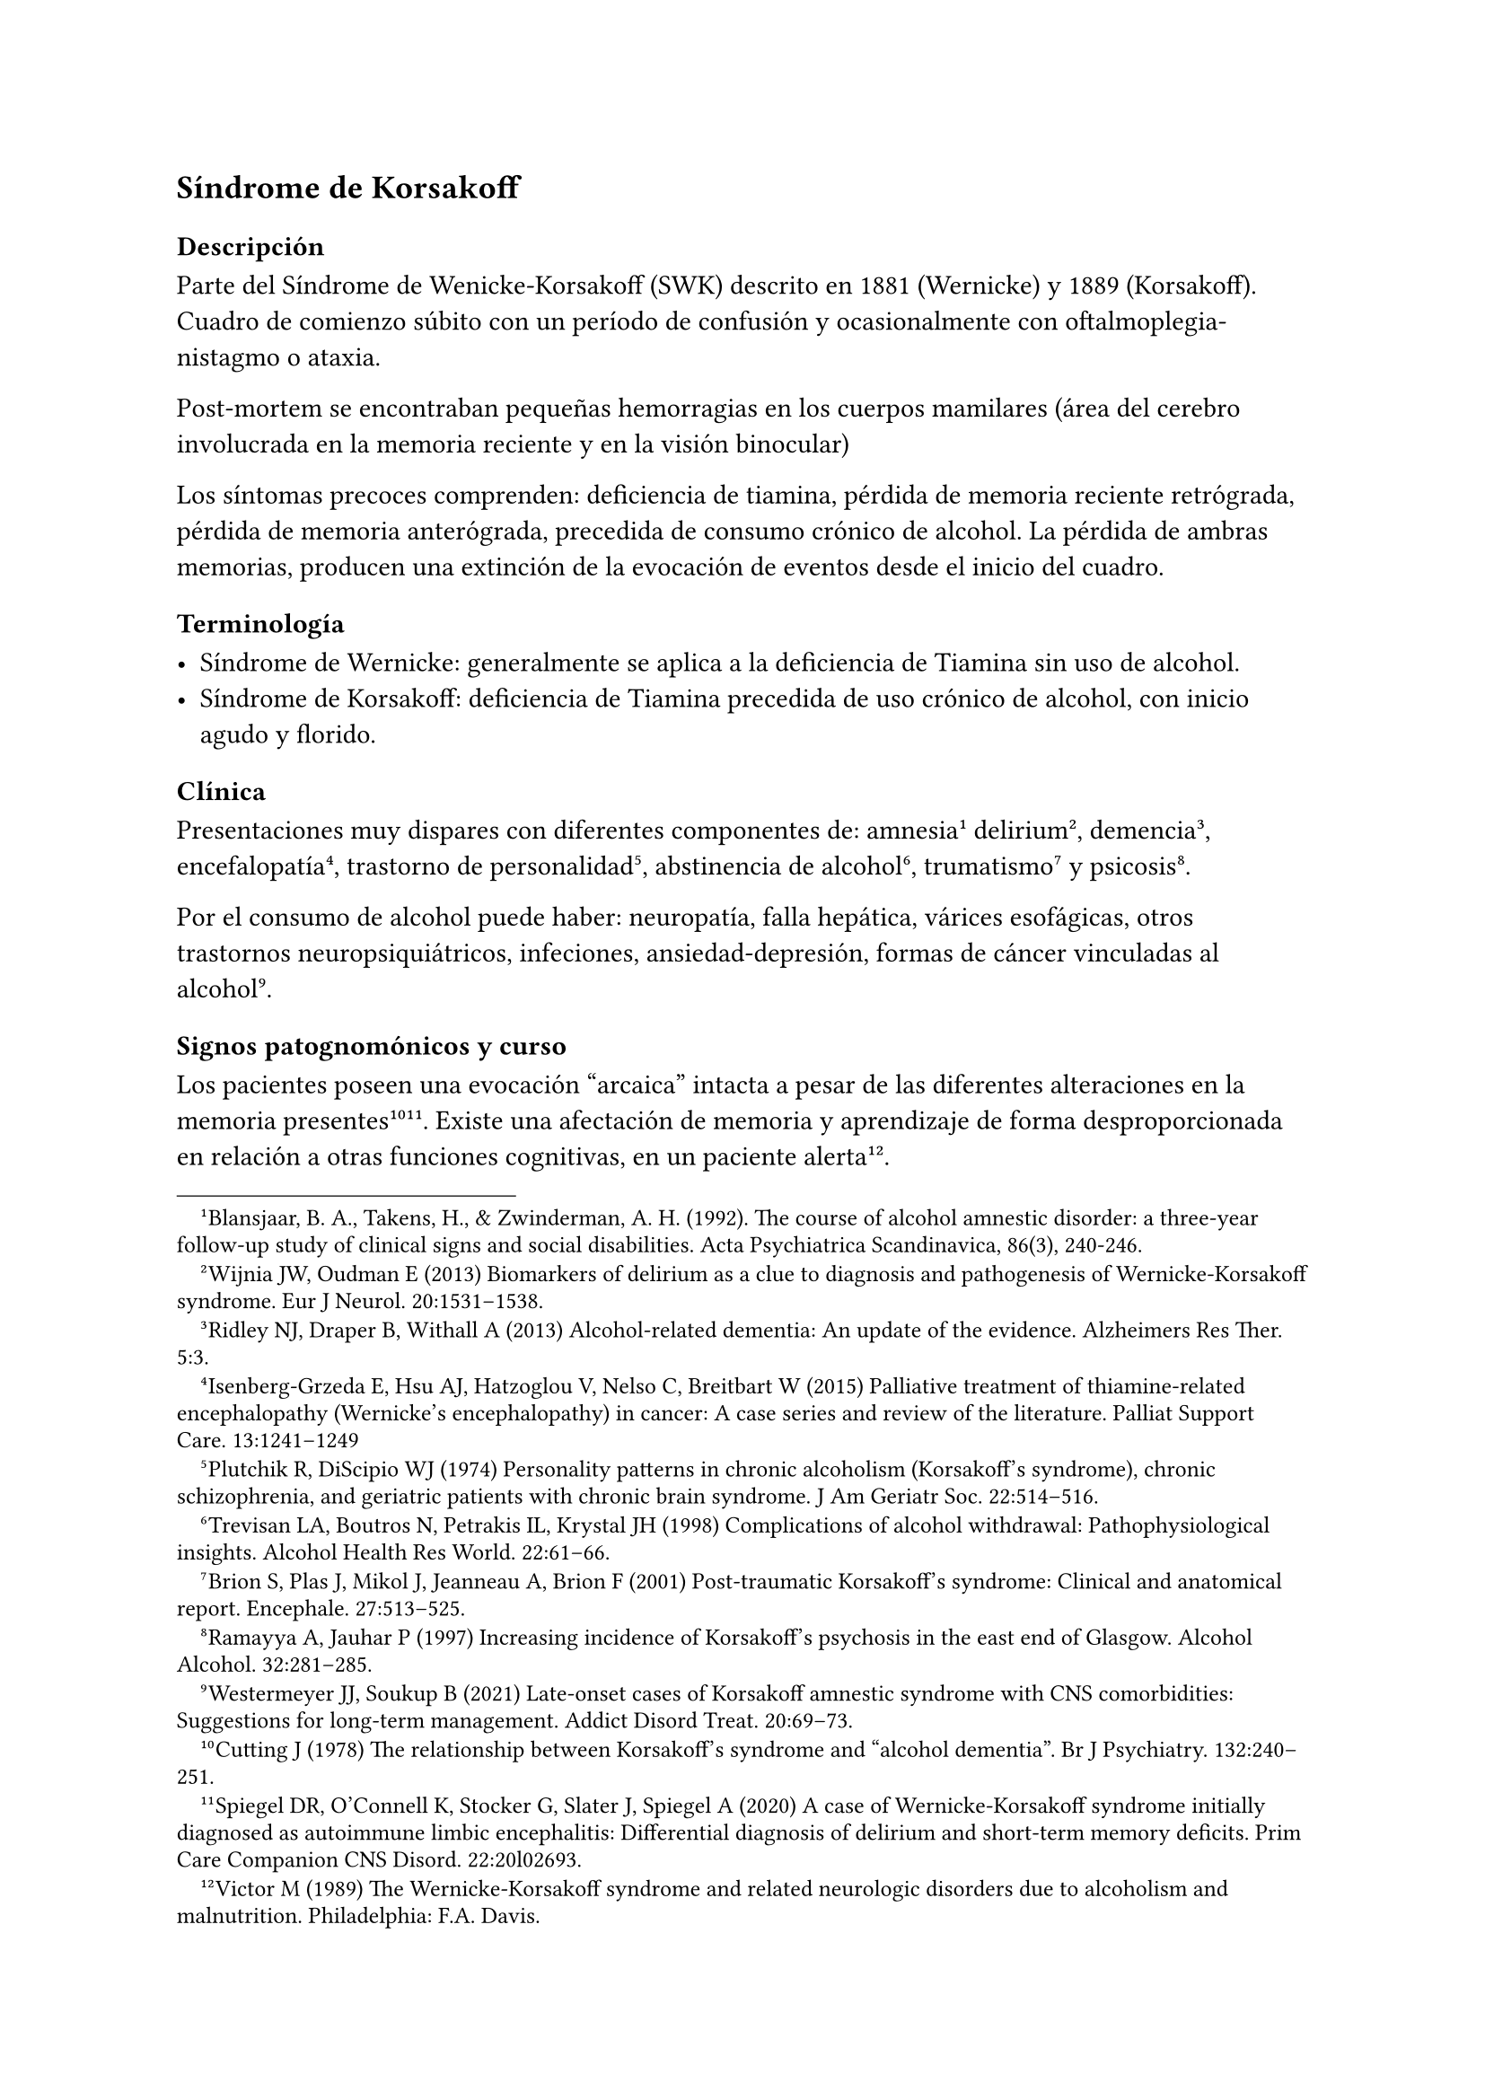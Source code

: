 == Síndrome de Korsakoff

=== Descripción

Parte del Síndrome de Wenicke-Korsakoff (SWK) descrito en 1881 (Wernicke) y 1889 (Korsakoff). Cuadro de comienzo súbito con un período de confusión y ocasionalmente con oftalmoplegia-nistagmo o ataxia.

Post-mortem se encontraban pequeñas hemorragias en los cuerpos mamilares (área del cerebro involucrada en la memoria reciente y en la visión binocular)

Los síntomas precoces comprenden: deficiencia de tiamina, pérdida de memoria reciente retrógrada, pérdida de memoria anterógrada, precedida de consumo crónico de alcohol. La pérdida de ambras memorias, producen una extinción de la evocación de eventos desde el inicio del cuadro.

=== Terminología

- Síndrome de Wernicke: generalmente se aplica a la deficiencia de Tiamina sin uso de alcohol.
- Síndrome de Korsakoff: deficiencia de Tiamina precedida de uso crónico de alcohol, con inicio agudo y florido.

=== Clínica
Presentaciones muy dispares con diferentes componentes de: amnesia #footnote[Blansjaar, B. A., Takens, H., & Zwinderman, A. H. (1992). The course of alcohol amnestic disorder: a three‐year follow‐up study of clinical signs and social disabilities. Acta Psychiatrica Scandinavica, 86(3), 240-246.] delirium #footnote[ Wijnia JW, Oudman E (2013) Biomarkers of delirium as a clue to diagnosis and pathogenesis of Wernicke-Korsakoff syndrome. Eur J Neurol. 20:1531–1538.], demencia #footnote[Ridley NJ, Draper B, Withall A (2013) Alcohol-related dementia: An update of the evidence. Alzheimers Res Ther. 5:3.], encefalopatía #footnote[Isenberg-Grzeda E, Hsu AJ, Hatzoglou V, Nelso C, Breitbart W (2015) Palliative treatment of thiamine-related encephalopathy (Wernicke’s encephalopathy) in cancer: A case series and review of the literature. Palliat Support Care. 13:1241–1249], trastorno de personalidad #footnote[Plutchik R, DiScipio WJ (1974) Personality patterns in chronic alcoholism (Korsakoff’s syndrome), chronic schizophrenia, and geriatric patients with chronic brain syndrome. J Am Geriatr Soc. 22:514–516.], abstinencia de alcohol #footnote[Trevisan LA, Boutros N, Petrakis IL, Krystal JH (1998) Complications of alcohol withdrawal: Pathophysiological insights. Alcohol Health Res World. 22:61–66.], trumatismo #footnote[Brion S, Plas J, Mikol J, Jeanneau A, Brion F (2001) Post-traumatic Korsakoff’s syndrome: Clinical and anatomical report. Encephale. 27:513–525.] y psicosis #footnote[Ramayya A, Jauhar P (1997) Increasing incidence of Korsakoff’s psychosis in the east end of Glasgow. Alcohol Alcohol. 32:281–285.].

Por el consumo de alcohol puede haber: neuropatía, falla hepática, várices esofágicas, otros trastornos neuropsiquiátricos, infeciones, ansiedad-depresión, formas de cáncer vinculadas al alcohol#footnote[Westermeyer JJ, Soukup B (2021) Late-onset cases of Korsakoff amnestic syndrome with CNS comorbidities: Suggestions for long-term management. Addict Disord Treat. 20:69–73.].

==== Signos patognomónicos y curso
Los pacientes poseen una evocación "arcaica" intacta a pesar de las diferentes alteraciones en la memoria presentes#footnote[Cutting J (1978) The relationship between Korsakoff’s syndrome and "alcohol dementia". Br J Psychiatry. 132:240–251.] #footnote[Spiegel DR, O’Connell K, Stocker G, Slater J, Spiegel A (2020) A case of Wernicke-Korsakoff syndrome initially diagnosed as autoimmune limbic encephalitis: Differential diagnosis of delirium and short-term memory deficits. Prim Care Companion CNS Disord. 22:20l02693.]. Existe una afectación de memoria y aprendizaje de forma desproporcionada en relación a otras funciones cognitivas, en un paciente alerta#footnote[Victor M (1989) The Wernicke-Korsakoff syndrome and related neurologic disorders due to alcoholism and malnutrition. Philadelphia: F.A. Davis.].

A esto se le agrega neuropatía periférica y signos oftalmológicos#footnote[Caine D, Halliday GM, Kril JJ, Harper CG (1997) Operational criteria for the classification of chronic alcoholics: Identification of Wernicke’s encephalopathy. J Neurol Neurosurg Psychiatry. 62:51–60.]. Sin embargo la ataxia ocurre solo en 23%.

El tratamiento con tiamina (aunque demore 1 o 2 días) puede provocar una recuperación parcial. Si se continúa el tratamiento por meses o años, puede verse una mejoría incremental lenta con cierta amnesia persistente. Si el tratamiento se retrasa 1-2 semanas, puede comprometerse la recuperación parcial#footnote[Thomson AD, Guerrini I, Marshall EJ (2012) The evolution and treatment of Korsakoff’s syndrome: Out of sight, out of mind?Neuropsychol Rev. 22:81–92].

La memoria inemdiata en el SWK dura pocos minutos. Los detalles relacionados a eventos recientes con componente emocional (por ejemplo una tormenta eléctrica reciente) se pierden, aunque por condicionamiento puede aparecer una respuesta emocional en relación al evento original.

Este déficit implica la imposiblidad de una vida autónoma. La falta de conciencia de los eventos que llevan a la circunstancia actual implican una falla en la resolución de problemas y en el juicio. El estado emocional del paciente puede ir desde una indiferencia calma hasta la conducta demandante e irritabilidad. La desinhibición puede precipitar conductas violentas#footnote[Gerridzen IJ, Hertogh CM, Depla MF, Veenhuizen RB, Vershuur EML, Joling KJ (2018) Neuropsychiatric symptoms in people with Korsakoff syndrome and other alcohol-related cognitive disorders living in specialized long-term care facilities: Prevalence, severity, and associated caregiver distress. J Am Med Dir Assoc. 19:240–247.].

La memoria "arcaica" (eventos pre inicio del SWK) permanece accesible (nombres, eventos, aritmética básica, lecto-escritura). Puede perderse por falta de uso. Puede conservarse la realización de conductas complejas (nadar, tipear, conducir) si se practican (memoria procedural). Pueden continuar una actividad laboral en entornos supervisados. Con cuidados adecuados la sobrevida es buena#footnote[Sanvisens A, Zuluaga P, Fuster D, Rivas I, Tor J, Marcos M, Chamorro AJ, Muga R (2017) Long-term mortality of patients with an alcohol-related Wernicke-Korsakoff syndrome. Alcohol. 52:466–471.].

.Funciones mnésicas en el SWK [ |=== |Categorías cronológicas relacionadas con la memoria|Estado en el SWK |Memoria inmediata (hasta
varios minutos)|Intacta: luego de la fase aguda, el paciente funciona
normalmente en aspectos inmediatos del estado mental y en el examen
psicométrico |Memoria reciente (minutos-días) | Falla: se pierde la
memoria de episodios recientes y de episodios experimentados de forma
personal, así como reportados por otros. |Memoria remota: intermedia
(semanas-meses) y a largo plazo (años-décadas)| Intacta: se retienen
recuerdos pre inicio del SWK (experimentados o aprendidos de otros).
Esto se conoce como "memoria arcaica".

Falla: recuerdos posteriores al inicio del SWK (experiencia personal o
transmitida).

Intacta: memoria post inicio del SWK con contenido emocional,
dependiente del estado, somática (todo lo no-semántico o episódico).
|===

=== Diagnóstico

El reconocimiento del SWK depende de tenerlo presente como diagnóstico#footnote[Wijnia JW, Nieuwenhuis KG (2011) Difficulties in identifying Wernicke-delirium. Eur J Intern Med. 22:e160–e161.]. Es necesario una anamnesis que se remonte décadas atrás, un examen psiquiátrico que contemple lo cognitivo, un examen neurolóico y el acceso a datos de terceros. Es útil intentar provocar la confabulación (relatos imaginados por el paciente para llenar lagunas mnésicas).

Descartar otros consumos de sustancias, trastornos del control de los impulsos, trastornos de ansiedad, trastornos del humor.

=== Diagnóstico diferencial

El SWK representa una de las posibles causas de amnesia vinculada a alcohol y nutricionales. Estas patologías difieren en su fisiopatología, signos, síntomas, curso y pronóstico.

- Amnesia transitoria, reversible ("blackout") que acompaña algunos episodios de intoxicación. Revierte luego de algunas horas de abstinencia. Puede ocurrir precozmente en el curso del alcoholismo.
- Pérdida de memoria asociada a disfunción ejecutiva y desinhibición sugerente de atrofia del lóbulo temporal, que ocurre tardíamente en el alcoholismo o bien por TEC.
- Demencia progresiva, por atrofia pan-cortical que puede asemejarse a una Enfermedad de Alzheimer, pero de inicio más precoz.
- Lesiones cerebrales localizadas secundaria a complicaciones del alcoholismo (traumatismos, infección, cáncer, patología vascular)
- Deficiencias nutricionales (especialmente otras formas de vitamina B, C o deficiencia proteica [pelagra, escorbuto])

Los medicamentos antipsicóticos, antidepresivos, ansiolíticos y usados para el tratamiento de la demencia no provocan mejoría en los síntomas nucleares del SWK. De todos modos se usan para tratamiento de comorbilidades.

=== Confabulación como adaptación

Los pacientes con SWK se habitúan a llenar los huecos de memoria reciente y remota. Si se les pregunta por eventos del día anterior inventados, responden apoyando la afirmación agregando información inventada o percepciones sensoriales falsas. Con el tiempo cesa la confabulación en la esfera sensorial, pero pueden continuar con la conceptual a la hora de explicar eventos sobre los cuales tienen amensia. Eventualmente pueden llegar a admitir que tienen un problema de memoria. Si el entorno deja de preguntar por eventos que no puede recordar, en general se detiene la conducta.

=== Epidemiología
Los estudios de mortalidad dependen de las autopsias en las que se encuentra hemorragia en los cuerpos mamilares. Se plantea una prevalencia de 1%.

=== Desencadenantes
En general se identifican como desencadenante el agotamiento de las reservas de tiamina que resulta en una disfunción mitocondrial, con deterioro de la oxidación celular y disminución de la energía neuronal disponible. Desencadenantes comunes:

- abstinencia alcohólica severa (como el DT)
- sepsis, neumonia, infecciones urinarias#footnote[Wijnia JW, Oudman E, van Gool WA, Wierdsma AI, Bresser EL, Bakker J, van de Wiel A, Mulder CL (2016) Severe infections are common in thiamine deficiency and may be related to cognitive outcomes: A cohort study of 68 patients with Wernicke-Korsakoff syndrome. Psychosomatics. 57:624–633.]
- falla orgánica (páncreas, hígado, corazón, riñones) - trauma tisular (cirugía, TEC, fracturas)

Se desconocen las vías por las cuales estos eventos agotan la tiamina.
La abstinencia de alcohol aumenta los niveles de cortisol#footnote[Keedwell PA, Poon L, Papadopoulos AS, Marshall EJ, Checkley SA (2001) Salivary cortisol measurements during a medically assisted alcohol withdrawal. Addict Biol. 6:247–256.] que podría ser un mediador.

=== Estudios de neuroimagen

PET: muestra hipometabolismo durante el SWK#footnote[Reed LJ, Lasserson D, Marsden P, Stanhope N, Stevens T, Bello F, Kingsley D, Colchester A, Kopelman MD (2003) FDG-PET findings in the Wernicke-Korsakoff syndrome. Cortex. 39:1027–1045.] con hipermetabolismo en la sustancia blanca cercana. Esto sugiere muerte celular en las áreas vinculadas a la memoria reciente con actividad axonal compensatoria.

RNM volumétrica: muestra atrofia de los cuerpos mamilares, de otras áreas talámicas, de lóbulos frontales y otras áreas #footnote[Sullivan EV, Deshmukh A, Desmond JE, Lim KO, Pfefferbaum A (2000) Cerebellar volume decline in normal aging, alcoholism, and Korsakoff’s syndrome: Relation to ataxia. Neuropsychology. 14:341–352.] #footnote[Sullivan EV, Pfefferbaum A (2009) Neuroimaging of the Wernicke-Korsakoff syndrome. Alcohol Alcohol. 44:155–165.].

Pueden verse anmesias similares a la del SWK en otras afecciones:

- Lesiones cerebrales localizadas de etiología vascular#footnote[Rahme R, Mousa R, Awada A, Ibrahim I, Ali Y, Maarrawi J, Rizk T, Nohra G, Okais N, Samaha E (2007) Acute Korsakoff-like amnestic syndrome resulting from left thalamic infarction following a right hippocampal hemorrhage. AJNR Am J Neuroradiol. 28:759–760.], neoplásica#footnote[de Falco A, De Simone M, Spitaleri D, de Falco FA (2018) Non-alcoholic Wernicke-Korsakoff syndrome heralding non-Hodgkin lymphoma progression. Neurol Sci. 39:1493–1495.] y traumáticas #footnote[Kahn EA, Crosby EC (1972) Korsakoff’s syndrome associated with surgical lesions involving the mammillary bodies. Neurology. 22:117–125.].
- Desnutrición asociada caquexia por hambruna#footnote[DeWardener HE, Lennox B (1947) Cerebral beriberi (Wernicke’s encephalopathy); Review of 52 cases in a Singapore prisoner-of-war hospital. Lancet. 1:11–17.], pelagra, beriberi#footnote[Di Marco S, Pilati L, Brighina F, Fiero B, Cosentino G (2018) Wernicke-Korsakoff syndrome complicated by subacute beriberi neuropathy in an alcoholic patient. Clin Neurol Neurosurg. 164:1–4.] y ayuno de causa psiquiátrica#footnote[Hargrave DD, Schroeder RW, Heinrichs RJ, Baade LE (2015) Wernicke-Korsakoff syndrome as a consequence of delusional food refusal: A case study. Cogn Behav Neurol. 28:215–219.].
- Malabsorción intestinal y alteración en fluidos por by-pass gástrico y disfunción intestinal#footnote[Fandiño JN, Benchimol AK, Fandiño LN, Barroso FL, Coutinho WF, Appolinário JC (2005) Eating avoidance disorder and Wernicke-Korsakoff syndrome following gastric bypass: An under-diagnosed association. Obes Surg. 15:1207–1210.], enfermedad celíaca#footnote[Sahu M, Beal M, Chism K, Becker MA (2020) Wernicke-Korsakoff syndrome in a patient with celiac disease and obsessive-compulsive disorder: A case report. Psychosomatics. 61:375–378.], tratamiento excesivo con inhibidores de la bomba de protones #footnote[Miyanaga R, Hisahara S, Ohhashi I, Yamamoto D, Matsumura A, Suzuki S, Tanimoto K, Hirakawa M, Kawamata J, Kato J, Shimohama S (2020) Hyperemesis-induced Wernicke-Korsakoff syndrome due to hypergastrinemia during long-term treatment with proton pump inhibitors. Intern Med. 59:2783–2787.], hiperemesis gravídica#footnote[Ashraf VV, Prijesh J, Praveenkumar R, Saifudheen KJ (2016) Wernicke’s encephalopathy due to hyperemesis gravidarum: Clinical and magnetic resonance imaging characteristics. Postgrad Med. 62:260–263.]
- Cáncer con niveles séricos bajos de tiamina, baja ingesta, pérdida de peso y afectación gastrointestinal o hematológica#footnote[Isenberg-Grzeda E, Alici Y, Hatzouglou V, Nelson C, Breitbart W (2016) Nonalcoholic thiamine-related encephalopathy (Wernicke-Korsakoff syndrome) among inpatients with cancer: A series of 18 cases. Psychosomatics. 57:71–81.].

=== Tratamiento
La amnesia involucrada es episódica. Falla el registro en la memoria a corto plazo lo que impide la entrada de nuevos eventos e información semántica a la memoria a largo plazo.
Por lo tanto antes de planear el tratamiento debe evaluarse qué estructuras están afectadas y cuáles están intactas. Esto puede incluir interconsultas con neurólogo, estudios de imagen y test neuropsicológico #footnote[Van Dam MJ, Van Meijel B, Postma A, Oudman E (2020) Health problems and
care needs in patients with Korsakoff’s syndrome: A systematic review. J Psychiatr Ment Health Nurs. 27:460–481.]. Puede requerirse el tratamiento de síntomas asociados (comportamientos adictivos). Si hay una lesión de ganglios basales, puede plantearse el uso de antiparkinsonianos.
Los abordajes de rehabilitación se apoyan en técnidas no-verbales: estimulación emcional, por ejemplo. También puede usarse condicionamiento operante, condicionamiento aversivo, contrato terapéutico de contingencia#footnote[Sullivan MA, Birkmayer F, Boyarsky BK, Frances RJ, Fromson JA, Galanter M, Levin FR, Lewis C, Nace EP, Suchinsky RT, Tamerin JS, Tolliver B, Westermeyer J (2008) Uses of coercion in addiction treatment: Clinical aspects. Am J Addict. 17:36–47].
Se recomienda el uso de cuidadores especializados y hogares con pocos pacientes, más individualizados.
